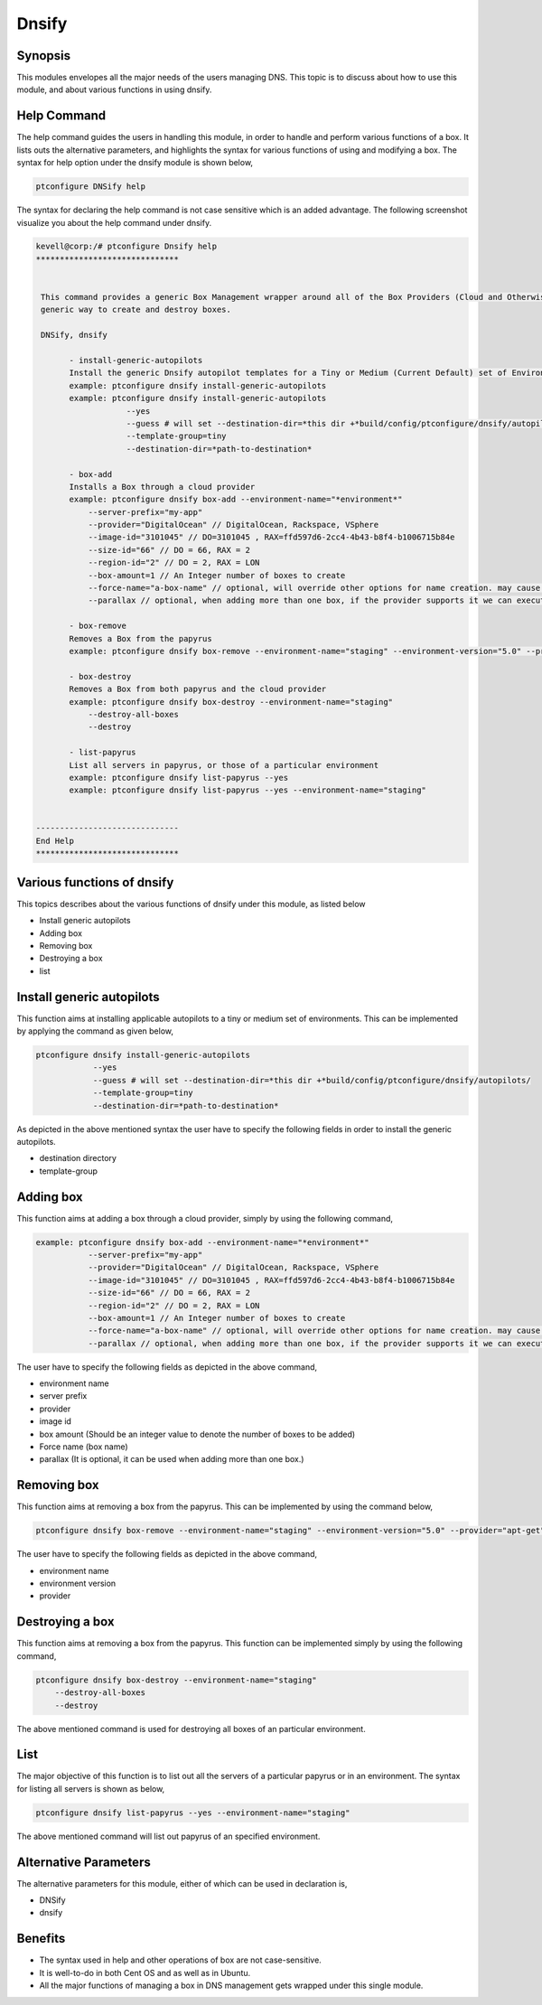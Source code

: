 ========
Dnsify
========

Synopsis
-----------

This modules envelopes all the major needs of the users managing DNS. This topic is to discuss about how to use this module, and about various functions in using dnsify.


Help Command
-------------------

The help command guides the users in handling this module, in order to handle and perform various functions of a box. It lists outs the alternative parameters, and highlights the syntax for various functions of using and modifying a box. The syntax for help option under the dnsify module is shown below,


.. code-block:: bash

	ptconfigure DNSify help

The syntax for declaring the help command is not case sensitive which is an added advantage. The following screenshot visualize you about the help command under dnsify.


.. code-block:: bash


 kevell@corp:/# ptconfigure Dnsify help 
 ****************************** 


  This command provides a generic Box Management wrapper around all of the Box Providers (Cloud and Otherwise) so that we have a 
  generic way to create and destroy boxes. 

  DNSify, dnsify 

        - install-generic-autopilots 
        Install the generic Dnsify autopilot templates for a Tiny or Medium (Current Default) set of Environments 
        example: ptconfigure dnsify install-generic-autopilots 
        example: ptconfigure dnsify install-generic-autopilots 
                    --yes 
                    --guess # will set --destination-dir=*this dir +*build/config/ptconfigure/dnsify/autopilots/ 
                    --template-group=tiny 
                    --destination-dir=*path-to-destination* 

        - box-add 
        Installs a Box through a cloud provider 
        example: ptconfigure dnsify box-add --environment-name="*environment*" 
            --server-prefix="my-app" 
            --provider="DigitalOcean" // DigitalOcean, Rackspace, VSphere 
            --image-id="3101045" // DO=3101045 , RAX=ffd597d6-2cc4-4b43-b8f4-b1006715b84e 
            --size-id="66" // DO = 66, RAX = 2 
            --region-id="2" // DO = 2, RAX = LON 
            --box-amount=1 // An Integer number of boxes to create 
            --force-name="a-box-name" // optional, will override other options for name creation. may cause a conflict if creating more than 1 box. 
            --parallax // optional, when adding more than one box, if the provider supports it we can execute all requests in parallel 

        - box-remove 
        Removes a Box from the papyrus 
        example: ptconfigure dnsify box-remove --environment-name="staging" --environment-version="5.0" --provider="apt-get" 

        - box-destroy 
        Removes a Box from both papyrus and the cloud provider 
        example: ptconfigure dnsify box-destroy --environment-name="staging" 
            --destroy-all-boxes 
            --destroy 

        - list-papyrus 
        List all servers in papyrus, or those of a particular environment 
        example: ptconfigure dnsify list-papyrus --yes 
        example: ptconfigure dnsify list-papyrus --yes --environment-name="staging" 


 ------------------------------ 
 End Help 
 ****************************** 



Various functions of dnsify
----------------------------------


This topics describes about the various functions of dnsify under this module, as listed below


* Install generic autopilots
* Adding box
* Removing box
* Destroying a box
* list


Install generic autopilots
---------------------------------

This function aims at installing applicable autopilots to a tiny or medium set of environments. This can be implemented by applying the command as given below,

.. code-block:: bash
	
	ptconfigure dnsify install-generic-autopilots 
                    --yes 
                    --guess # will set --destination-dir=*this dir +*build/config/ptconfigure/dnsify/autopilots/ 
                    --template-group=tiny 
                    --destination-dir=*path-to-destination* 


As depicted in the above mentioned syntax the user have to specify the following fields in order to install the generic autopilots.

* destination directory
* template-group


Adding box
--------------

This function aims at adding a box through a cloud provider, simply by using the following command,

.. code-block:: bash

 example: ptconfigure dnsify box-add --environment-name="*environment*" 
            --server-prefix="my-app" 
            --provider="DigitalOcean" // DigitalOcean, Rackspace, VSphere 
            --image-id="3101045" // DO=3101045 , RAX=ffd597d6-2cc4-4b43-b8f4-b1006715b84e 
            --size-id="66" // DO = 66, RAX = 2 
            --region-id="2" // DO = 2, RAX = LON 
            --box-amount=1 // An Integer number of boxes to create 
            --force-name="a-box-name" // optional, will override other options for name creation. may cause a conflict if creating more than 1 box. 
            --parallax // optional, when adding more than one box, if the provider supports it we can execute all requests in parallel 


The user have to specify the following fields as depicted in the above command,

* environment name
* server prefix
* provider
* image id
* box amount (Should be an integer value to denote the number of boxes to be added)
* Force name (box name)
* parallax (It is optional, it can be used when adding more than one box.)


Removing box
------------------

This function aims at removing a box from the papyrus. This can be implemented by using the command below,

.. code-block:: bash

	ptconfigure dnsify box-remove --environment-name="staging" --environment-version="5.0" --provider="apt-get" 

The user have to specify the following fields as depicted in the above command,

* environment name
* environment version
* provider

Destroying a box
---------------------

This function aims at removing a box from the papyrus. This function can be implemented simply by using the following command, 

.. code-block:: bash

	ptconfigure dnsify box-destroy --environment-name="staging" 
            --destroy-all-boxes 
            --destroy


The above mentioned command is used for destroying all boxes of an particular environment. 

List
-----


The major objective of this function is to list out all the servers of a particular papyrus or in an environment. The syntax for listing all servers is shown as below,


.. code-block:: bash

	ptconfigure dnsify list-papyrus --yes --environment-name="staging"

The above mentioned command will list out papyrus of an specified environment.


Alternative Parameters
-----------------------------

The alternative parameters for this module, either of which can be used in declaration is,

* DNSify
* dnsify


Benefits
-----------

* The syntax used in help and other operations of box are not case-sensitive.
* It is well-to-do in both Cent OS and as well as in Ubuntu.
* All the major functions of managing a box in DNS management gets wrapped under this single module.

